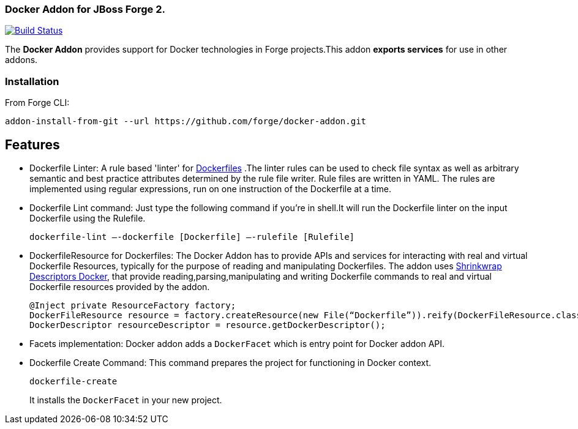 ### Docker Addon for JBoss Forge 2.
:idprefix: id_ 

image:https://travis-ci.org/forge/docker-addon.svg?branch=master["Build Status", link="https://travis-ci.org/forge/docker-addon"]

The *Docker Addon* provides support for Docker technologies in Forge projects.This addon *exports services* for use in other addons.

=== Installation

From Forge CLI:

[source,shell]
----
addon-install-from-git --url https://github.com/forge/docker-addon.git
----

== Features
* Dockerfile Linter: A rule based 'linter' for https://docs.docker.com/reference/builder/[Dockerfiles] .The linter rules can be used  to check file syntax as well as arbitrary semantic and best practice attributes determined by the rule file writer.
Rule files are written in YAML. The rules are implemented using regular expressions, run on one instruction of the Dockerfile at a time.


* Dockerfile Lint command: 
Just type the following command if you're in shell.It will run the Dockerfile linter on the input Dockerfile using the Rulefile. 
+
[source,shell]
----
dockerfile-lint —-dockerfile [Dockerfile] —-rulefile [Rulefile]
----
+

* DockerfileResource for Dockerfiles: 
The Docker Addon has to provide APIs and services for interacting with real and virtual Dockerfile Resources, typically for the purpose of reading and manipulating Dockerfiles. 
The addon uses https://github.com/shrinkwrap/descriptors-docker[Shrinkwrap Descriptors Docker], that provide reading,parsing,manipulating
and writing Dockerfile commands to real and virtual Dockerfile resources provided by the addon.
+
[source,java]
----
@Inject private ResourceFactory factory;
DockerFileResource resource = factory.createResource(new File(“Dockerfile”)).reify(DockerFileResource.class);
DockerDescriptor resourceDescriptor = resource.getDockerDescriptor();
----
+
* Facets implementation:
Docker addon adds a `DockerFacet` which is entry point for Docker addon API.

* Dockerfile Create Command:
This command prepares the project for functioning in Docker context.
+
[source,shell]
----
dockerfile-create
----
+
It installs the `DockerFacet` in your new project.